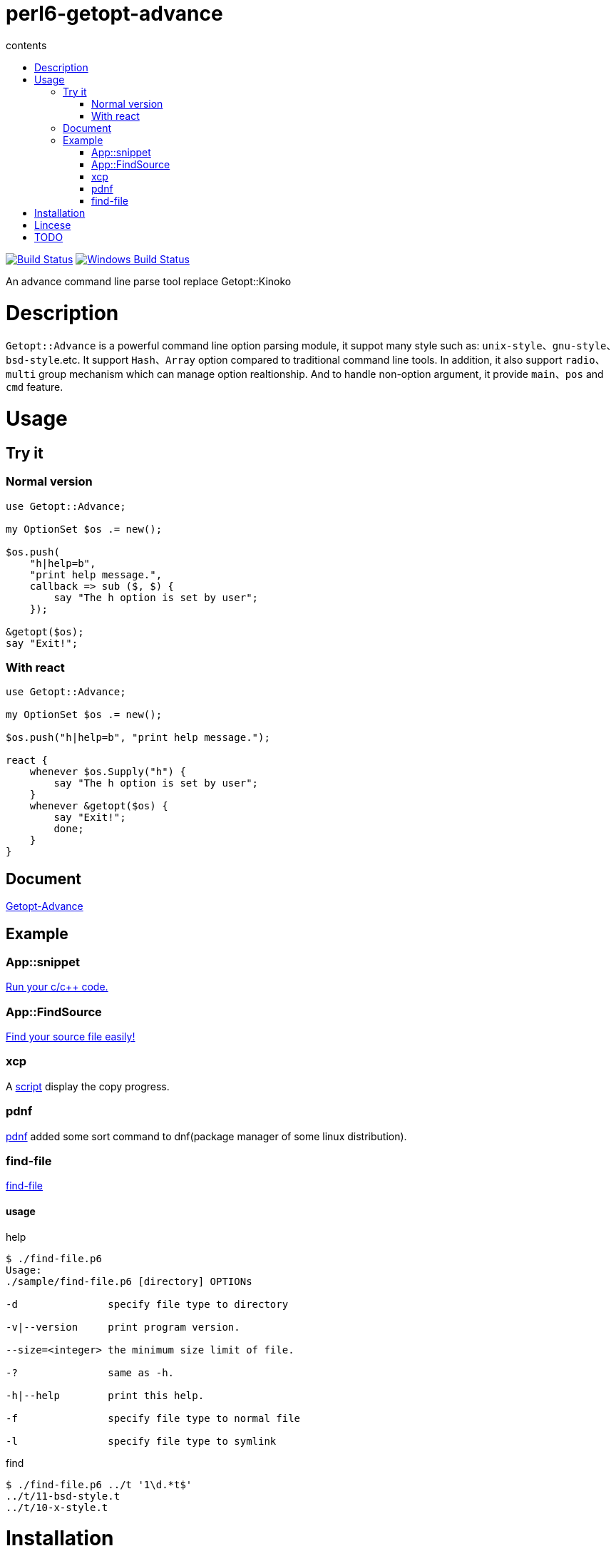 = perl6-getopt-advance
:toc-title: contents
:description: An advance command line parse tool replace Getopt::Kinoko
:keywords: getopt command line option
:Email: blackcatoverwall@gmail.com
:Revision: 1.0
:icons: font
:source-highlighter: pygments
:source-language: perl6
:pygments-linenums-mode: table
:toc: left
:lang: en

image:https://travis-ci.org/araraloren/perl6-getopt-advance.svg?branch=master["Build Status", link="https://travis-ci.org/araraloren/perl6-getopt-advance"]
image:https://ci.appveyor.com/api/projects/status/1aknogb99475ak53/branch/master?svg=true["Windows Build Status", link="https://ci.appveyor.com/api/projects/status/1aknogb99475ak53?svg=true"]

An advance command line parse tool replace Getopt::Kinoko

= Description

`Getopt::Advance` is a powerful command line option parsing module, it suppot many
style such as: `unix-style`、`gnu-style`、`bsd-style`.etc. It support `Hash`、`Array`
option compared to traditional command line tools. In addition, it also support
`radio`、`multi` group mechanism which can manage option realtionship. And to handle
non-option argument, it provide `main`、`pos` and `cmd` feature.

= Usage

== Try it

=== Normal version

[source,perl6]
---------------
use Getopt::Advance;

my OptionSet $os .= new();

$os.push(
    "h|help=b",
    "print help message.",
    callback => sub ($, $) {
        say "The h option is set by user";
    });

&getopt($os);
say "Exit!";
---------------

=== With react

[source,perl6]
---------------
use Getopt::Advance;

my OptionSet $os .= new();

$os.push("h|help=b", "print help message.");

react {
    whenever $os.Supply("h") {
        say "The h option is set by user";
    }
    whenever &getopt($os) {
        say "Exit!";
        done;
    }
}
---------------

== Document

link:doc/Getopt/Advance.adoc[Getopt-Advance]

== Example

=== App::snippet

link:https://github.com/araraloren/perl6-app-snippet[Run your c/c++ code.]

=== App::FindSource

link:https://github.com/araraloren/perl6-app-findsource[Find your source file easily!]

=== xcp

A link:sample/xcp.p6[script] display the copy progress.

=== pdnf

link:sample/pdnf.p6[pdnf] added some sort command to dnf(package manager of some linux distribution).

=== find-file

link:sample/find-file.p6[find-file]

==== usage

.help
[source,shell]
-----------------------
$ ./find-file.p6
Usage:
./sample/find-file.p6 [directory] OPTIONs

-d               specify file type to directory

-v|--version     print program version.

--size=<integer> the minimum size limit of file.

-?               same as -h.

-h|--help        print this help.

-f               specify file type to normal file

-l               specify file type to symlink
-----------------------

.find
[source,shell]
----------------------
$ ./find-file.p6 ../t '1\d.*t$'
../t/11-bsd-style.t
../t/10-x-style.t
----------------------

= Installation

* install with zef

    zef install Getopt::Advance

= Lincese

The MIT License (MIT).

= TODO

* Update documents
* Update subs feature

